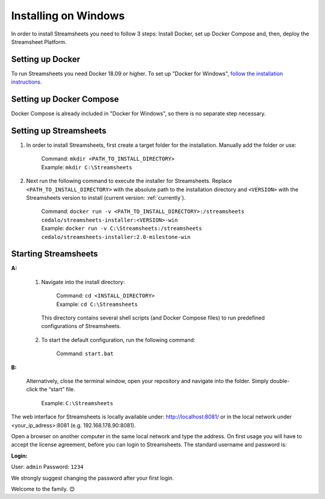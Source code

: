 Installing  on Windows
==========================================

In order to install Streamsheets you need to follow 3 steps: Install Docker, set up Docker Compose and, then, deploy the Streamsheet Platform.

Setting up Docker 
-------------------------

To run Streamsheets you need Docker 18.09 or higher. To set up "Docker for Windows", `follow the installation instructions <https://docs.docker.com/docker-for-windows/install/>`_.

Setting up Docker Compose
----------------------------

Docker Compose is already included in "Docker for Windows", so there is no separate step necessary.

Setting up Streamsheets
--------------------------


1. In order to install Streamsheets, first create a target folder for the installation. Manually add the folder or use:

    | Command:    ``mkdir <PATH_TO_INSTALL_DIRECTORY>``
    | Example:      ``mkdir C:\Streamsheets`` 


2. Next run the following command to execute the installer for Streamsheets. Replace ``<PATH_TO_INSTALL_DIRECTORY>`` with the absolute path to the installation directory and ``<VERSION>`` with the Streamsheets version to install (current version: \ :ref:`currently`\ ). 

    | Command:    ``docker run -v <PATH_TO_INSTALL_DIRECTORY>:/streamsheets cedalo/streamsheets-installer:<VERSION>-win``
    | Example:      ``docker run -v C:\Streamsheets:/streamsheets cedalo/streamsheets-installer:2.0-milestone-win``    


Starting Streamsheets
----------------------

**A:**  

    1. Navigate into the install directory:

        | Command: ``cd <INSTALL_DIRECTORY>``
        | Example: ``cd C:\Streamsheets`` 

      This directory contains several shell scripts (and Docker Compose files) to run predefined configurations of Streamsheets. 

    2. To start the default configuration, run the following command:

        | Command: ``start.bat``

**B:**  
   
    Alternatively, close the terminal window, open your repository and navigate into the folder. Simply double-click the “start” file.

        | Example: ``C:\Streamsheets``
 

The web interface for Streamsheets is locally available under: http://localhost:8081/ or in the local network under <your_ip_adress>:8081  (e.g. 192.168.178.90:8081).

Open a browser on another computer in the same local network and type the address. On first usage you will have to accept the license agreement, before you can login to Streamsheets. The standard username and password is:

**Login:**

User: ``admin``
Password: ``1234``

We strongly suggest changing the password after your first login.

Welcome to the family. 😊


